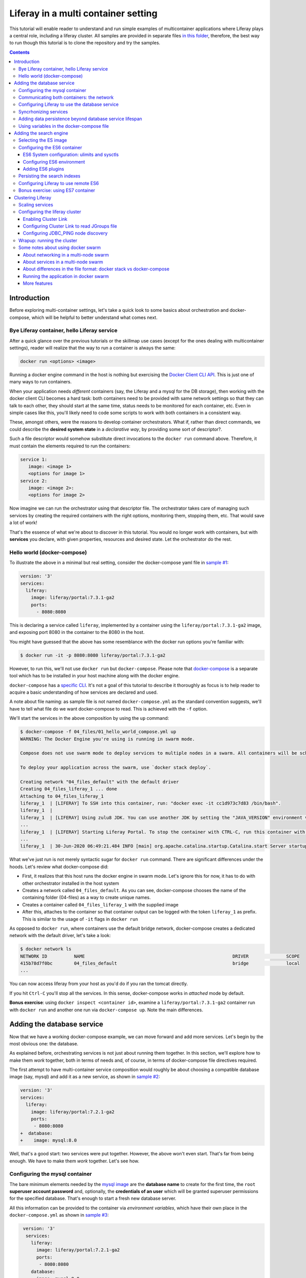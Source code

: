 Liferay in a multi container setting
************************************

This tutorial will enable reader to understand and run simple examples of multicontainer applications where Liferay plays a central role, including a liferay cluster. All samples are provided in separate files `in this folder <04_files/>`_, therefore, the best way to run though this tutorial is to clone the repository and try the samples.

.. contents::

Introduction
============
Before exploring multi-container settings, let's take a quick look to some basics about orchestration and docker-compose, which will be helpful to better understand what comes next.

Bye Liferay container, hello Liferay service
--------------------------------------------
After a quick glance over the previous tutorials or the skillmap use cases (except for the ones dealing with multicontainer settings), reader will realize that the way to run a container is always the same:

.. code-block:: bash

 docker run <options> <image>

Running a docker engine command in the host is nothing but exercising the `Docker Client CLI API <https://docs.docker.com/engine/reference/commandline/cli/>`_. This is just one of many ways to run containers.

When your application needs *different* containers (say, the Liferay and a mysql for the DB storage), then working with the docker client CLI becomes a hard task: both containers need to be provided with same network settings so that they can talk to each other, they should start at the same time, status needs to be monitored for each container, etc. Even in simple cases like this, you'll likely need to code some scripts to work with both containers in a consistent way.

These, amongst others, were the reasons to develop container orchestrators. What if, rather than direct commands, we could describe the **desired system state** in a *declarative way*, by providing some sort of descriptor?.

Such a file descriptor would somehow substitute direct invocations to the ``docker run`` command above. Therefore, it must contain the elements required to run the containers:

.. code-block:: bash

 service 1:
    image: <image 1>
    <options for image 1>
 service 2:
    image: <image 2>:
    <options for image 2>

Now imagine we can run the orchestrator using that descriptor file. The orchestrator takes care of managing such services by creating the required containers with the right options, monitoring them, stopping them, etc. That would save a lot of work!

That's the essence of what we're about to discover in this tutorial. You would no longer work with containers, but with **services** you declare, with given properties, resources and desired state. Let the orchestrator do the rest.

Hello world (docker-compose)
----------------------------
To illustrate the above in a minimal but real setting, consider the docker-compose yaml file in `sample #1 <./04_files/01_hello_world_compose.yml>`_:

.. code-block:: yaml

 version: '3'
 services:
   liferay:
     image: liferay/portal:7.3.1-ga2
     ports:
       - 8080:8080

This is declaring a service called ``liferay``, implemented by a container using the ``liferay/portal:7.3.1-ga2`` image, and exposing port 8080 in the container to the 8080 in the host.

You might have guessed that the above has some resemblance with the docker run options you're familiar with:

.. code-block:: bash

 $ docker run -it -p 8080:8080 liferay/portal:7.3.1-ga2

However, to run this, we'll not use ``docker run`` but ``docker-compose``. Please note that `docker-compose <https://docs.docker.com/compose/>`_ is a separate tool which has to be installed in your host machine along with the docker engine.

``docker-compose`` has a `specific CLI <https://docs.docker.com/compose/reference/overview/>`_. It's not a goal of this tutorial to describe it thoroughly as focus is to help reader to acquire a basic understanding of how services are declared and used.

A note about file naming: as sample file is not named ``docker-compose.yml`` as the standard convention suggests, we'll have to tell what file do we want docker-compose to read. This is achieved with the ``-f`` option.

We'll start the services in the above composition by using the ``up`` command:

.. code-block:: bash

 $ docker-compose -f 04_files/01_hello_world_compose.yml up
 WARNING: The Docker Engine you're using is running in swarm mode.

 Compose does not use swarm mode to deploy services to multiple nodes in a swarm. All containers will be scheduled on the current node.

 To deploy your application across the swarm, use `docker stack deploy`.

 Creating network "04_files_default" with the default driver
 Creating 04_files_liferay_1 ... done
 Attaching to 04_files_liferay_1
 liferay_1  | [LIFERAY] To SSH into this container, run: "docker exec -it cc1d973c7d83 /bin/bash".
 liferay_1  |
 liferay_1  | [LIFERAY] Using zulu8 JDK. You can use another JDK by setting the "JAVA_VERSION" environment varible.
 ...
 liferay_1  | [LIFERAY] Starting Liferay Portal. To stop the container with CTRL-C, run this container with the option "-it".
 ...
 liferay_1  | 30-Jun-2020 06:49:21.484 INFO [main] org.apache.catalina.startup.Catalina.start Server startup in [56,371] milliseconds

What we've just run is not merely syntactic sugar for ``docker run`` command. There are significant differences under the hoods. Let's review what docker-compose did:

* First, it realizes that this host runs the docker engine in swarm mode. Let's ignore this for now, it has to do with other orchestrator installed in the host system
* Creates a network called ``04_files_default``. As you can see, docker-compose chooses the name of the containing folder (04-files) as a way to create unique names.
* Creates a container called ``04_files_liferay_1`` with the supplied image
* After this, attaches to the container so that container output can be logged with the token ``liferay_1`` as prefix. This is similar to the usage of ``-it`` flags in ``docker run``

As opposed to ``docker run``, where containers use the default bridge network, docker-compose creates a dedicated network with the default driver, let's take a look:

.. code-block:: bash

 $ docker network ls
 NETWORK ID          NAME                                                       DRIVER              SCOPE
 415b78d7f0bc        04_files_default                                           bridge              local
 ...

You can now access liferay from your host as you'd do if you ran the tomcat directly.

If you hit ``Ctrl-C`` you'll stop all the services. In this sense, docker-compose works in *attached* mode by default.

**Bonus exercise**: using ``docker inspect <container id>``, examine a ``liferay/portal:7.3.1-ga2`` container run with ``docker run`` and another one run via ``docker-compose up``. Note the main differences.

Adding the database service
===========================
Now that we have a working docker-compose example, we can move forward and add more services. Let's begin by the most obvious one: the database.

As explained before, orchestrating services is not just about running them together. In this section, we'll explore how to make them *work* together, both in terms of needs and, of course, in terms of docker-compose file directives required.

The first attempt to have multi-container service composition would roughly be about choosing a compatible database image (say, mysql) and add it as a new service, as shown in `sample #2 <./04_files/02_liferay_mysql_bare.yml>`_:

.. code-block:: diff

 version: '3'
 services:
   liferay:
     image: liferay/portal:7.2.1-ga2
     ports:
      - 8080:8080
 +  database:
 +    image: mysql:8.0

Well, that's a good start: two services were put together. However, the above won't even start. That's far from being enough. We have to make them *work* together. Let's see how.

Configuring the mysql container
-------------------------------
The bare minimum elements needed by the `mysql image <https://hub.docker.com/_/mysql>`_ are the **database name** to create for the first time, the ``root`` **superuser account password** and, optionally, the **credentials of an user** which will be granted superuser permissions for the specified database. That's enough to start a fresh new database server.

All this information can be provided to the container via *environment variables*, which have their own place in the ``docker-compose.yml`` as shown in `sample #3 <04_files/03_liferay_mysql_configured_DB.yml>`_:

.. code-block:: diff

  version: '3'
   services:
     liferay:
       image: liferay/portal:7.2.1-ga2
       ports:
        - 8080:8080
     database:
       image: mysql:8.0
 +     environment:
 +       MYSQL_ROOT_PASSWORD: testroot
 +       MYSQL_DATABASE: lportal
 +       MYSQL_USER: mysqluser
 +       MYSQL_PASSWORD: test

With this, mysql container will be able to start, and an empty database called ``lportal`` will be created. In addition, ``mysqluser`` user can operate as a superuser on that database.

Looks better, but we must ensure that liferay can talk to the database if we want something useful...

Communicating both containers: the network
------------------------------------------
By default, docker-compose creates a dedicated `bridge <https://docs.docker.com/network/bridge/>`_ network and makes it available to all containers, meaning that containers **in the same host** can see each other and access to the services in them without the need of exposing ports. That's the reason why mysql port (3306) is not exposed in the container, as it's not required to access mysql from outside the composition.

We are going to create a new network for our composition to showcase the syntax. One can create several networks in a given composition, and make them available to the containers at discretion. This will affect the number of network interfaces and routing rules configured for each container.

Network driver will use the **bridge** driver as all the examples are meant to run in a **single** docker host. This tutorial is not covering the cases where **many** docker hosts run a composed application, in which case, the *overlay* driver should be used.

To create a network, add its name into the ``networks`` section. Optionally, set the ``driver`` to use. Then, reference it from the containers which should use that network. That's an excellent chance to give a host name to the container *in that network* via the ``aliases`` directive. The result would look like `sample #4 <04_files/04_liferay_mysql_networking.yml>`_:

.. code-block:: diff

  version: '3'
  services
    liferay:
      image: liferay/portal:7.2.1-ga2
      ports:
        - 8080:8080
 +    networks:
 +      - liferay-net
    database:
      image: mysql:8.0
      environment:
        MYSQL_ROOT_PASSWORD: testroot
        MYSQL_DATABASE: lportal
        MYSQL_USER: mysqluser
        MYSQL_PASSWORD: test
 +    networks:
 +      liferay-net:
 +        aliases:
 +          - database
 +networks:
 +  liferay-net:
 +    driver: bridge

First, we've told docker-compose to add a new network called ``liferay-net`` using the ``bridge`` network driver. We used a new top-level ``networks`` directive. Then, we made the two services to join that network, using a service-level ``networks`` directive. In the database container, we set an alias ``database`` in that network.

As a result, services can "see" each other by specifying either the IP address or the aliases they have in the network. This last option is really handy as it allows to **provide a container alias in other container's configuration**.

Configuring Liferay to use the database service
-----------------------------------------------

Now that containers *are* in a network, and have known host names in it, it's time to configure liferay to use the database service. Note that this is not a **service-level** configuration (such as the name of the available networks, the ports, the alias, or the service name), but an **application-level** configuration, which is specific to the apps shipped with the container.

In the case of Liferay, this configuration is traditionally provided via ``portal-ext.properties`` file. That's a perfectly valid solution, however, it forces us to add an extra file to the container via bind mount, and ensure those properties get updated if the docker-compose file changes. Fortunately, Liferay also provides a mechanism based on *environment variables* with specific names, which overrides portal properties.

This is very suitable for container settings, because it allows to pass portal properties from the docker host environment, as illustrated in `sample #5 <04_files/05_liferay_mysql_connected.yml>`_:

.. code-block:: diff

  version: '3'
  services:
    liferay:
      image: liferay/portal:7.2.1-ga2
 +    environment:
 +      LIFERAY_JDBC_PERIOD_DEFAULT_PERIOD_DRIVER_UPPERCASEC_LASS_UPPERCASEN_AME: com.mysql.cj.jdbc.Driver
 +      LIFERAY_JDBC_PERIOD_DEFAULT_PERIOD_URL: jdbc:mysql://database:3306/lportal?useUnicode=true&characterEncoding=UTF-8&useFastDateParsing=false
 +      LIFERAY_JDBC_PERIOD_DEFAULT_PERIOD_USERNAME: mysqluser
 +      LIFERAY_JDBC_PERIOD_DEFAULT_PERIOD_PASSWORD: test
      ports:
        - 8080:8080
      networks:
        - liferay-net
    database:
      image: mysql:8.0
      environment:
        MYSQL_ROOT_PASSWORD: testroot
        MYSQL_DATABASE: lportal
        MYSQL_USER: mysqluser
        MYSQL_PASSWORD: test
      networks:
        liferay-net:
          aliases:
            - database
  networks:
    liferay-net:
      driver: bridge

This is the first composition that *connects* both services so that liferay service will persist its data via the database service. We're getting closer. However, that's not enough. Let's run this to discover why.

Before running this composition, please make sure that any older container you may have created in this tutorial from previous snippets is deleted:

.. code-block:: bash

 $ docker container rm 04_files_database_1
 04_files_database_1
 $ docker container rm 04_files_liferay_1
 04_files_liferay_1

This will force docker-compose to create new containers, and not reusing the previous ones (if already created). This way we can see what happens if you try to run this composition from scratch:

.. code-block:: bash

 $ docker-compose -f 04_files/05_liferay_mysql_connected.yml up
 ...
 Creating 04_files_database_1 ... done
 Creating 04_files_liferay_1  ... done
 Attaching to 04_files_liferay_1, 04_files_database_1
 ...
 database_1  | 2020-07-02 14:28:23+00:00 [Note] [Entrypoint]: Entrypoint script for MySQL Server 8.0.19-1debian9 started.
 liferay_1   | [LIFERAY] To SSH into this container, run: "docker exec -it 94c0961bd735 /bin/bash".
 ... <more logs from the initialization of both containers>
 database_1  | 2020-07-02 14:28:23+00:00 [Note] [Entrypoint]: Initializing database files
 ...
 database_1  | 2020-07-02 14:28:27+00:00 [Note] [Entrypoint]: Database files initialized
 ...
 database_1  | 2020-07-02 14:28:27+00:00 [Note] [Entrypoint]: Temporary server started.
 ...
 liferay_1   | 2020-07-02 14:28:29.683 ERROR [main][HikariPool:541] HikariPool-1 - Exception during pool initialization.
 liferay_1   | com.mysql.cj.jdbc.exceptions.CommunicationsException: Communications link failure__The last packet sent successfully to the server was 0 milliseconds ago. The driver has not received any packets from the server. [Sanitized]
 liferay_1   | 	at com.mysql.cj.jdbc.exceptions.SQLError.createCommunicationsException(SQLError.java:174)
 ...
 liferay_1   | Caused by: com.mysql.cj.exceptions.CJCommunicationsException: Communications link failure__The last packet sent successfully to the server was 0 milliseconds ago. The driver has not received any packets from the server. [Sanitized]
 ...
 liferay_1   | Caused by: java.net.ConnectException: Connection refused (Connection refused)
 ...
 database_1  | 2020-07-02 14:28:29+00:00 [Note] [Entrypoint]: Creating database lportal
 database_1  | 2020-07-02 14:28:29+00:00 [Note] [Entrypoint]: Creating user mysqluser
 database_1  | 2020-07-02 14:28:29+00:00 [Note] [Entrypoint]: Giving user mysqluser access to schema lportal
 database_1  |
 database_1  | 2020-07-02 14:28:29+00:00 [Note] [Entrypoint]: Stopping temporary server
 ...
 liferay_1   | Caused by: java.net.ConnectException: Connection refused (Connection refused)
 ...
 liferay_1   |  java.lang.RuntimeException: org.springframework.beans.factory.BeanCreationException: Error creating bean with name 'com.liferay.portal.kernel.util.InfrastructureUtil#0' defined in class path resource [META-INF/infrastructure-spring.xml]: Cannot resolve reference to bean 'liferayTransactionManager' while setting bean property 'transactionManager'; nested exception is org.springframework.beans.factory.BeanCreationException: Error creating bean with name 'liferayTransactionManager' defined in class path resource [META-INF/hibernate-spring.xml]: Cannot resolve reference to bean 'liferayHibernateSessionFactory' while setting constructor argument; nested exception is org.springframework.beans.factory.BeanCreationException: Error creating bean with name 'liferayHibernateSessionFactory' defined in class path resource [META-INF/hibernate-spring.xml]: Invocation of init method failed; nested exception is com.mysql.cj.jdbc.exceptions.CommunicationsException: Communications link failure
 ...
 liferay_1   | 02-Jul-2020 14:28:31.011 INFO [main] org.apache.catalina.startup.Catalina.start Server startup in [7,991] milliseconds
 database_1  | 2020-07-02T14:28:31.378568Z 0 [System] [MY-010910] [Server] /usr/sbin/mysqld: Shutdown complete (mysqld 8.0.19)  MySQL Community Server - GPL.
 ...
 database_1  | 2020-07-02 14:28:31+00:00 [Note] [Entrypoint]: MySQL init process done. Ready for start up.
 ...
 database_1  | 2020-07-02T14:28:32.182502Z 0 [System] [MY-010116] [Server] /usr/sbin/mysqld (mysqld 8.0.19) starting as process 1
 database_1  | 2020-07-02T14:28:32.750098Z 0 [Warning] [MY-010068] [Server] CA certificate ca.pem is self signed.
 database_1  | 2020-07-02T14:28:32.753948Z 0 [Warning] [MY-011810] [Server] Insecure configuration for --pid-file: Location '/var/run/mysqld' in the path is accessible to all OS users. Consider choosing a different directory.
 database_1  | 2020-07-02T14:28:32.775889Z 0 [System] [MY-010931] [Server] /usr/sbin/mysqld: ready for connections. Version: '8.0.19'  socket: '/var/run/mysqld/mysqld.sock'  port: 3306  MySQL Community Server - GPL.
 database_1  | 2020-07-02T14:28:32.859155Z 0 [System] [MY-011323] [Server] X Plugin ready for connections. Socket: '/var/run/mysqld/mysqlx.sock' bind-address: '::' port: 33060

 ^CGracefully stopping... (press Ctrl+C again to force)
 Stopping 04_files_liferay_1  ... done
 Stopping 04_files_database_1 ... done

As you can see, the mysql container needs some time to create the configured database. During that time, liferay container attempts to connect to such database and generates errors as it's not ready yet.

This is not acceptable solution. Even if both containers could start ok, and in subsequent startups the database is already created, the point is that there's no guarantee that the service is ready before being used. Both services need to be syncrhonized.

Syncrhonizing services
----------------------
docker-compose allows to start services in a `predefined order <https://docs.docker.com/compose/startup-order/>`_. However, starting a container does not mean that container is **ready** to work. For instance, liferay containers take less than a minute to serve the first page. A similar thing happens for mysql when the DB is created for the first time.

The problem we want to solve is: how can liferay service start *after* mysql service is able to accept database connections?

Solution comes via scripting. Containerized applications must run some piece of code which prevents the app to be launched if the dependent services are not ready. This piece of logic, and the general problem it addresses, is out of the scope of docker itself as docker just deals with container management. In other words, this falls into application's responsibility.

So, we must make liferay startup wait till the database service is ready to accept connections. Fortunately, there are 2 elements that makes this requirement easy to achieve:

#. The liferay container allows to hook up scripts to specific `lifecycle phases <https://grow.liferay.com/people/Advanced+Liferay+operation+use+cases#run-my-own-scripts-in-the-container-before-liferay-starts>`_.
#. There's a generic script called `wait-for-it.sh <https://github.com/vishnubob/wait-for-it>`_ which can be used to check the availability of connections to a host:port

Being it easy to achieve, solution requires to provide extra code to the liferay container, therefore, each application will have different, specific wait requirements.

Implementing this requires the wait-for-it.sh script to be provided to the container, then invoked in an app-specific way from another script, which will be hooked into the configuration phase. The former can be added to the container at ``$liferay_home``, and the latter has to be copied into the ``/mnt/liferay/scripts`` for the container to detect and execute it. This yields to the following file structure to be bind-mounted into the container:

.. code-block:: bash

 liferay/
 ├── files
 │   └── wait-for-it.sh
 └── scripts
     └── wait-for-mysql.sh

The logic for wait-for-mysql.sh is as follows:

.. code-block:: bash

 #!/usr/bin/env bash
 chmod a+x /opt/liferay/wait-for-it.sh
 bash /opt/liferay/wait-for-it.sh -s -t 60 database:3306

Few things to note:

* ``wait-for-it.sh`` is *guaranteed* to be copied into ``$liferay_home`` (/opt/liferay) before ``wait-for-mysql.sh`` is run
* ``wait-for-mysql.sh`` can use the database service hostname as it's available in the container and resolved to the database container's IP address. If service changes its alias in the network, script must reflect that.
* Database *port* (3306) is *reachable* from the liferay container even if it's not exposed by the mysql container, because both containers are in the same network.

The last element we need is to configure the bind-mount into the liferay container. Time use the ``volumes`` directive to bind-mount our file structure onto the liferay container, as shown in `sample #6 <04_files/06_liferay_mysql_synchronized.yml>`_:

.. code-block:: diff

  version: '3'
  services:
    liferay:
      image: liferay/portal:7.2.1-ga2
      environment:
        LIFERAY_JDBC_PERIOD_DEFAULT_PERIOD_DRIVER_UPPERCASEC_LASS_UPPERCASEN_AME: com.mysql.cj.jdbc.Driver
        LIFERAY_JDBC_PERIOD_DEFAULT_PERIOD_URL: jdbc:mysql://database:3306/lportal?useUnicode=true&characterEncoding=UTF-8&useFastDateParsing=false
        LIFERAY_JDBC_PERIOD_DEFAULT_PERIOD_USERNAME: mysqluser
        LIFERAY_JDBC_PERIOD_DEFAULT_PERIOD_PASSWORD: test
      ports:
        - 8080:8080
      networks:
        - liferay-net
 +    volumes:
 +      - ./06_liferay:/mnt/liferay
    database:
      image: mysql:8.0
      environment:
        MYSQL_ROOT_PASSWORD: testroot
        MYSQL_DATABASE: lportal
        MYSQL_USER: mysqluser
        MYSQL_PASSWORD: test
      networks:
        liferay-net:
          aliases:
            - database
  networks:
    liferay-net:
      driver: bridge

The above will make the contents of `./06_liferay/ <./04_files/06_liferay>`_ available in ``/mnt/liferay/`` folder in the container. Please note that this location is relative to the directory where the docker-compose.yml file lives, and not where docker-compose command is run.

As a result, the liferay container entry point will do the following *before* running tomcat:

#. Copy whatever it finds in ``/mnt/liferay/files`` to ``$liferay_home``. That will make the ``$liferay_home/wait-for-it.sh`` available for running
#. Run whatever it finds in ``/mnt/liferay/scripts``

This is the result:

.. code-block:: bash

 $ docker-compose -f 04_files/06_liferay_mysql_synchronized.yml up
 ...
 Creating 04_files_liferay_1  ... done
 Creating 04_files_database_1 ... done
 Attaching to 04_files_database_1, 04_files_liferay_1
 database_1  | 2020-07-03 10:23:44+00:00 [Note] [Entrypoint]: Entrypoint script for MySQL Server 8.0.19-1debian9 started.
 ...
 database_1  | 2020-07-03 10:23:44+00:00 [Note] [Entrypoint]: Initializing database files
 ...
 database_1  | 2020-07-03T10:23:44.851891Z 0 [System] [MY-013169] [Server] /usr/sbin/mysqld (mysqld 8.0.19) initializing of server in progress as process 46
 liferay_1   | [LIFERAY] To SSH into this container, run: "docker exec -it 1a95f6c71c90 /bin/bash".
 liferay_1   |
 liferay_1   | [LIFERAY] Copying files from /mnt/liferay/files:
 liferay_1   |
 liferay_1   | /mnt/liferay/files
 liferay_1   | └── wait-for-it.sh
 liferay_1   |
 liferay_1   | [LIFERAY] ... into /opt/liferay.
 liferay_1   |
 liferay_1   | [LIFERAY] Executing scripts in /mnt/liferay/scripts:
 liferay_1   |
 liferay_1   | [LIFERAY] Executing wait-for-mysql.sh.
 liferay_1   | wait-for-it.sh: waiting 60 seconds for database:3306
 ...
 database_1  | 2020-07-03 10:23:48+00:00 [Note] [Entrypoint]: Database files initialized
 database_1  | 2020-07-03 10:23:48+00:00 [Note] [Entrypoint]: Starting temporary server
 ...
 database_1  | 2020-07-03 10:23:51+00:00 [Note] [Entrypoint]: Creating database lportal
 database_1  | 2020-07-03 10:23:51+00:00 [Note] [Entrypoint]: Creating user mysqluser
 database_1  | 2020-07-03 10:23:51+00:00 [Note] [Entrypoint]: Giving user mysqluser access to schema lportal
 database_1  |
 database_1  | 2020-07-03 10:23:51+00:00 [Note] [Entrypoint]: Stopping temporary server
 ...
 database_1  | 2020-07-03 10:23:53+00:00 [Note] [Entrypoint]: Temporary server stopped
 database_1  |
 database_1  | 2020-07-03 10:23:53+00:00 [Note] [Entrypoint]: MySQL init process done. Ready for start up.
 database_1  |
 ...
 database_1  | 2020-07-03T10:23:54.199832Z 0 [System] [MY-011323] [Server] X Plugin ready for connections. Socket: '/var/run/mysqld/mysqlx.sock' bind-address: '::' port: 33060
 liferay_1   | wait-for-it.sh: database:3306 is available after 9 seconds
 ...
 liferay_1   | 03-Jul-2020 10:23:55.458 INFO [main] org.apache.catalina.startup.Catalina.load Server initialization in [492] milliseconds
 ...
 liferay_1   | 2020-07-03 10:24:29.240 WARN  [main][ReleaseLocalServiceImpl:238] Table 'lportal.Release_' doesn't exist
 liferay_1   | 2020-07-03 10:24:29.243 INFO  [main][ReleaseLocalServiceImpl:129] Create tables and populate with default data
 ...
 liferay_1   | 03-Jul-2020 10:25:17.168 INFO [main] org.apache.catalina.startup.Catalina.start Server startup in [81,708] milliseconds

We can see how liferay waits 9 seconds till mysql is ready to accept connections. This allows a normal portal startup which includes database tables creation.

Adding data persistence beyond database service lifespan
--------------------------------------------------------

Subsequent runs of the above composition will be faster because ``docker-compose`` tries to reuse the containers if the configuration does not change. This means that they will be *started* rather than new ones being created. docker-compose informs about which specific operation is applying to the containers:

* **Creating** means that the container did not exist in the docker host previously, so it will be created and run for the first time.
* **Recreating** means that container already exists in the docker host and it's stopped. Its configuration in the docker-compose.yml has changed so the container can not be started again. Therefore, it is removed, then re-created with the same name and new options.
* **Starting** means that the container already exists in the docker host, it's stopped, and its configuration did not change from the previous run, so it can be started with the same options. In this case, writeable layer is kept.

By default, database container will store database files on the container writeable layer. This is not particular for the database service. Any container which modifies files originally present in the image will create a copy of them in the writeable layer. This has 2 implications:

* **Performance**: container filesystems are *layered* meaning that they store the files in separate areas (layers) and use a `Copy On Write <https://docs.docker.com/storage/storagedriver/#the-copy-on-write-cow-strategy>`_ strategy, good to save space, not as performant as the native filesystem.
* **Lifetime**: writeable layer is disposed when container is removed. Although it's kept when container is stopped (allowing restarting it), container management tools may delete containers along with their data.

As you may have guessed from the above statements, relying on the writable layer of the container to store the database tables seems not the best idea: database files shall be stored outside of the container filesystem for optimum performance and to enable container disposability. This can be done by delegating the storage of a specific directory in the container to an external storage device (see `Providing files to the container <https://grow.liferay.com/people/The+Liferay+Container+Lifecycle#providing-files-to-the-container>`_ for details).

We'll leverage docker-compose to create and manage a **volume**, which will be mounted on the ``/var/lib/mysql`` directory in the container. That directory is the place where mysql stores all database files. Same considerations apply for the documents & media storage in liferay ``service``. We'll not use a bind mount but a real volume, which requires some extra directives as shown in `sample #7 <04_files/07_liferay_mysql_permanent_storage.yml>`_:

.. code-block:: diff

  version: '3'
  services:
    liferay:
      image: liferay/portal:7.2.1-ga2
      environment:
        LIFERAY_JDBC_PERIOD_DEFAULT_PERIOD_DRIVER_UPPERCASEC_LASS_UPPERCASEN_AME: com.mysql.cj.jdbc.Driver
        LIFERAY_JDBC_PERIOD_DEFAULT_PERIOD_URL: jdbc:mysql://database:3306/lportal?useUnicode=true&characterEncoding=UTF-8&useFastDateParsing=false
        LIFERAY_JDBC_PERIOD_DEFAULT_PERIOD_USERNAME: mysqluser
        LIFERAY_JDBC_PERIOD_DEFAULT_PERIOD_PASSWORD: test
      ports:
        - 8080:8080
      networks:
        - liferay-net
      volumes:
        - ./06_liferay:/mnt/liferay
 +      - volume-doclib:/opt/liferay/data/document_library
    database:
      image: mysql:8.0
      environment:
        MYSQL_ROOT_PASSWORD: testroot
        MYSQL_DATABASE: lportal
        MYSQL_USER: mysqluser
        MYSQL_PASSWORD: test
      networks:
        liferay-net:
          aliases:
            - database
 +    volumes:
 +      - volume-mysql:/var/lib/mysql
  networks:
    liferay-net:
      driver: bridge
 +volumes:
 +  volume-mysql:
 +  volume-doclib:

The **top-level** ``volumes`` directive instructs docker-compose to create two volumes called ``volume-mysql`` and ``volume-doclib``, using the default volume driver, which is the ``local`` driver, meaning that the volume is stored in the host machine and made available to the containers managed by the local docker engine.

In addition, the **service-level** ``volumes`` directive associates the ``mysql-volume`` volume with the ``database`` service, indicating a mount point in the container (``/var/lib/mysql``). This allows mysql tables to be stored in the volume rather than in the container writeable layer. Similarly, the ``volume-doclib`` is associated to the ``liferay`` service, mounted in the directiry where Liferay expects the document library files to exist.

Using variables in the docker-compose file
------------------------------------------
The last step in this section addresses the problem of ensuring consistency across the docker-compose file via variables. Some of the named elements we've used across the previous sections can be specified using variables. More specifically, the values we give to the yaml keys, as illustrated by `sample #8 <04_files/08_liferay_mysql_with_variables.yml>`_:.

.. code-block:: diff

  version: '3'
  services:
    liferay:
      image: liferay/portal:7.2.1-ga2
      environment:
        LIFERAY_JDBC_PERIOD_DEFAULT_PERIOD_DRIVER_UPPERCASEC_LASS_UPPERCASEN_AME: com.mysql.cj.jdbc.Driver
 -      LIFERAY_JDBC_PERIOD_DEFAULT_PERIOD_URL: jdbc:mysql://database:3306/lportal?useUnicode=true&characterEncoding=UTF-8&useFastDateParsing=false
 +      LIFERAY_JDBC_PERIOD_DEFAULT_PERIOD_URL: jdbc:mysql://database:3306/${mysql_database_name}?useUnicode=true&characterEncoding=UTF-8&useFastDateParsing=false
 -      LIFERAY_JDBC_PERIOD_DEFAULT_PERIOD_USERNAME: mysqluser
 +      LIFERAY_JDBC_PERIOD_DEFAULT_PERIOD_USERNAME: ${mysql_user_name}
 -      LIFERAY_JDBC_PERIOD_DEFAULT_PERIOD_PASSWORD: test
 +      LIFERAY_JDBC_PERIOD_DEFAULT_PERIOD_PASSWORD: ${mysql_user_password}
      ports:
        - 8080:8080
      ...
    database:
      image: mysql:8.0
      environment:
        MYSQL_ROOT_PASSWORD: testroot
 -      MYSQL_DATABASE: lportal
 +      MYSQL_DATABASE: ${mysql_database_name}
 -      MYSQL_USER: mysqluser
 +      MYSQL_USER: ${mysql_user_name}
 -      MYSQL_PASSWORD: test
 +      MYSQL_PASSWORD: ${mysql_user_password}
      networks:
        liferay-net:
          aliases:
            - database
      volumes:
        - volume-mysql:/var/lib/mysql

Besides consistency, using variables avoids hardcoding values which may not need to be preset or even made public (like passwords). Please note that there are more advanced ways to `share secrets <https://docs.docker.com/compose/compose-file/#secrets>`_ between containers, but these lie out of the scope of this tutorial.

So, where are those variables taken from? ``docker-compose`` reads a `.env <./04_files/.env>`_ file which must be in the same folder where docker-compose is run. This mechanism is called `default environment variable declaration <https://docs.docker.com/compose/env-file/>`_ and is based on `variable substitution <https://docs.docker.com/compose/compose-file/#variable-substitution>`_ at the ``docker-compose`` file level. In other words, these variables are not passed to the services as part of the container environment. Please note this is a docker-compose unique feature.

So, in this case, the .env file would look like this:

.. code-block:: bash

 mysql_user_name=mysqluser
 mysql_user_password=test
 mysql_database_name=lportal

Finally, please remember to run this from the place where the .env file is, otherwise, docker-compose won't find it:

.. code-block:: bash

 /04_files [master]$ docker-compose -f 08_liferay_mysql_with_variables.yml up

Adding the search engine
========================
We have a running example of a multi-container application which combines the liferay and the database services. Next one is **search**. In the samples shown so far, liferay used the *embedded* elasticsearch. In this section, we'll configure our Liferay application to use ES in remote mode.

Selecting the ES image
----------------------
The search service must be based on some `elasicsearch image <https://hub.docker.com/_/elasticsearch>`_. Liferay 7.2 can work with ES6 and ES7.

A requirement in 7.2 is that JDK distribution and version used to run tomcat must be exactly `the same <https://help.liferay.com/hc/es/articles/360028711132-Installing-Elasticsearch>`_ as the one running the ES server. This requirement is due to the communication protocol between Liferay and ES.

When using containers, image owners make the decision of what to ship in the image. Liferay 7.2 containers use jdk 8, more specifically:

.. code-block:: bash

 $ docker exec  93d9970b8d07 /usr/lib/jvm/zulu-8/bin/java -version
 openjdk version "1.8.0_212"
 OpenJDK Runtime Environment (Zulu 8.38.0.13-CA-linux-musl-x64) (build 1.8.0_212-b04)
 OpenJDK 64-Bit Server VM (Zulu 8.38.0.13-CA-linux-musl-x64) (build 25.212-b04, mixed mode)

Looking at ES6 available tags, we find that

* ES `6.8.0 <https://hub.docker.com/layers/elasticsearch/library/elasticsearch/6.8.0/images/sha256-d0b291d7093b89017e2578932329eebe6f973a382231ff3bed716ea0951d8e9b?context=explore>`_ starts shipping jdk 12.0.1 and increases its version till jdk 14 (in ES `6.8.10 <https://hub.docker.com/layers/elasticsearch/library/elasticsearch/6.8.10/images/sha256-6c36fa585104d28d3a9e53c799a4e20058445476cadb3b3d3e789d3793eed10a?context=explore>`_
* ES `6.7.x <https://hub.docker.com/_/elasticsearch?tab=tags&page=1&name=6.7.>`_ uses jdk 12
* ES `6.6.x <https://hub.docker.com/_/elasticsearch?tab=tags&page=1&name=6.6.>`_ and `6.5.x <https://hub.docker.com/_/elasticsearch?tab=tags&page=1&name=6.5.>`_ use jdk 11
* ES `6.4.x <https://hub.docker.com/_/elasticsearch?tab=tags&page=1&name=6.4.>`_ uses jdk 10
* There are no older images in the ES 6 series

As a result, there is no way to match jdk versions between containers, not to mention the distribution. Although explicitly noting this fact, in this tutorial, no attempt to harmonize versions will be made. The chosen ES6 image is the `latest 6.5 series <https://hub.docker.com/layers/elasticsearch/library/elasticsearch/6.5.4/images/sha256-93109ce1d590482a06ba085943082b314ac188fcfdbffb68aebb00795c72bc8a?context=explore>`_ as it uses jdk 11 (LTS) but others could have been chosen too.

Configuring the ES6 container requires some extra tweaking which will allow to illustrate other directives in the docker-compose. This tutorial will show some of the practises described in the `Install ES with Docker <https://www.elastic.co/guide/en/elasticsearch/reference/6.5/docker.html>`_, the `Important System Configuration <https://www.elastic.co/guide/en/elasticsearch/reference/6.5/system-config.html>`_ and `Important Elastic Search Configuration <https://www.elastic.co/guide/en/elasticsearch/reference/6.5/important-settings.html>`_.

Configuring the ES6 container
------------------------------

Our first attempt to add a search service would look like `sample #9 <04_files/09_liferay_mysql_es6_bare.yml>`_:

.. code-block:: diff

  version: '3'
  services:
    liferay:
      ...
    database:
      ...
 +  search:
 +    image: elasticsearch:6.5.4
 +    networks:
 +      liferay-net:
 +        aliases:
 +          - elasticsearch
  networks:
  ...

One could expect this to at least start the ES container, even if it just launched an isolated container. However, we get some errors even before search container can finish its own startup:

.. code-block:: bash

 $ docker-compose -f 09_liferay_mysql_es_bare.yml up
 ...
 Starting 04_files_database_1 ... done
 Starting 04_files_liferay_1  ... done
 Creating 04_files_search_1   ... done
 ...
 search_1    | [2020-07-07T14:03:36,275][INFO ][o.e.b.BootstrapChecks    ] [nkjR7YC] bound or publishing to a non-loopback address, enforcing bootstrap checks
 search_1    | ERROR: [1] bootstrap checks failed
 search_1    | [1]: max virtual memory areas vm.max_map_count [65530] is too low, increase to at least [262144]
 search_1    | [2020-07-07T14:03:36,346][INFO ][o.e.n.Node               ] [nkjR7YC] stopping ...
 search_1    | [2020-07-07T14:03:36,447][INFO ][o.e.n.Node               ] [nkjR7YC] stopped
 search_1    | [2020-07-07T14:03:36,447][INFO ][o.e.n.Node               ] [nkjR7YC] closing ...
 search_1    | [2020-07-07T14:03:36,477][INFO ][o.e.n.Node               ] [nkjR7YC] closed
 search_1    | [2020-07-07T14:03:36,479][INFO ][o.e.x.m.j.p.NativeController] [nkjR7YC] Native controller process has stopped - no new native processes can be started
 04_files_search_1 exited with code 78
 ...

ES6 requires some system-level changes to function properly. This tutorial reviews some of them to better understand the decisions made to run the container.

ES6 System configuration: ulimits and sysctls
^^^^^^^^^^^^^^^^^^^^^^^^^^^^^^^^^^^^^^^^^^^^^
There are `4 things <https://www.elastic.co/guide/en/elasticsearch/reference/6.5/system-config.html>`_ to consider here:

* `Disable swapping <https://www.elastic.co/guide/en/elasticsearch/reference/6.5/setup-configuration-memory.html>`_
* `File descriptors <https://www.elastic.co/guide/en/elasticsearch/reference/6.5/file-descriptors.html>`_
* `Number of threads <https://www.elastic.co/guide/en/elasticsearch/reference/6.5/max-number-of-threads.html>`_
* `Virtual memory <https://www.elastic.co/guide/en/elasticsearch/reference/6.5/vm-max-map-count.html>`_

Reason to consider these is that ES switches to *production mode* once a network setting is configured. ES containers try to bind to the container's IP address, so by default, they come in production mode. As aresult, a series of configuration checks are run. Failing those checks prodice ES server (and thus its container) to stop. That's why we got the previous errors.

Regarding **virtual memory**, as indicated `here <https://www.elastic.co/guide/en/elasticsearch/reference/6.5/vm-max-map-count.html>`_, ES utilizes ``mmapfs`` (memory-mapped filesystem) to store the indices. This feature requires the ``vm.max_map_count`` kernel parameter setting to be raised above the default limit.

Docker allows to set both container **kernel parameters** (*sysctls*) as well as **resource limits for processes** (*ulimits*). However, whereas the latter applies to processes, and thus can be set for the entry-point process and its descendants by docker, the former is a system-wide value. This means that not all sysctls can be set *only for a container* without affecting the **host** machine. More precisely, `a few of them <https://docs.docker.com/engine/reference/commandline/run/#configure-namespaced-kernel-parameters-sysctls-at-runtime>`_, which are namespaced, can be set. Docker does not support changing sysctls inside of a container that also modify the host system. As a result, the expected way of setting this **will have no effect**:

.. code-block:: diff

    search:
      image: elasticsearch:6.5.4
      networks:
        liferay-net:
          aliases:
            - elasticsearch
 # this will not be applied
 +    sysctls:
 +      vm.max_map_count: 262144

ES6 container will not start if this limit is too low. At this point, there are basically 2 choices:

1. Disable the use of mmapfs for ES via the setting ``node.store.allow_mmapfs``. This way, ES will use a `different store type <https://www.elastic.co/guide/en/elasticsearch/reference/6.5/index-modules-store.html>`_ for indices and there's no need to configure the kernel parameter. As ES container accepts config being set via environment variables, this approach would look like this:

   .. code-block:: diff

     search:
       image: elasticsearch:6.5.4
    +  environment:
    +    node.store.allow_mmapfs: "false"


2. Change the limit in the host operating system. For the case of Linux, this kernel parameter can be changed as follows:

   .. code-block:: bash

     host-machine$ sudo sysctl -w vm.max_map_count=262144

For the sake of simplicity, this tutorial uses the first method (changing the store type). For a production setting, that would not be the best fit.

To **disable swapping**, we'll add the ``bootstrap.memory_lock: true`` to the ES6 configuration file, which instructs the JVM to lock the heap in memory. ES may not be able to lock this amount of memory due to ``elasticsearch`` user not having that limit set, we must specify that limit to "unlimited". All this can be done from the docker-compose file s follows:

.. code-block:: diff

  search:
    image: elasticsearch:6.5.4
    networks:
      liferay-net:
        aliases:
          - elasticsearch
    environment:
      node.store.allow_mmapfs: "false"
 +    bootstrap.memory_lock: "true"
 +  ulimits:
 +    memlock: -1

The **file descriptors** setting is concerned with the maximum number of opened files for a given user, in this case, the user running the Elasticsearch process. ES sets its lower limit above 65535. This can be achieved via *ulimit* as follows:

.. code-block:: diff

  search:
    image: elasticsearch:6.5.4
    networks:
      liferay-net:
        aliases:
          - elasticsearch
    environment:
      node.store.allow_mmapfs: "false"
      bootstrap.memory_lock: "true"
    ulimits:
      memlock: -1
 +    nofile: 65536

Finally, the **number of threads** limits the number of threads that a user process can create. ES needs at least 4096 for this, so we have to enable this limit as follows:

.. code-block:: diff

  search:
    image: elasticsearch:6.5.4
    networks:
      liferay-net:
        aliases:
          - elasticsearch
    environment:
      node.store.allow_mmapfs: "false"
      bootstrap.memory_lock: "true"
    ulimits:
      memlock: -1
      nofile: 65536
 +    nproc: 4096

Whereas there are more potential system configurations to check, the above is enough to start the container and pass the bootstrap checks.

Configuring ES6 environment
^^^^^^^^^^^^^^^^^^^^^^^^^^^
In this section we will consider some ES settings. For a basic (i.e. non clustered) ES setting, most of them are not needed, so we'll focus just on the neccesary items:

* **Cluster settings**: the *cluster name* gives a recognizable name to the ES6 cluster, allowing Liferay to refer to the ES server in its configuration. Also, we'll instruct this service to not form a cluster by setting the appropriate node discovery type. We'll also give a name to the node in the cluster.
* **Memory settings**: tell ES JVM how much heap will be used, via the ``ES_JAVA_OPTS`` environment variable.

These elements will reflect in our docker-compose file as follows:

.. code-block:: diff

  search:
    image: elasticsearch:6.5.4
    networks:
      liferay-net:
        aliases:
          - elasticsearch
    environment:
      node.store.allow_mmapfs: "false"
      bootstrap.memory_lock: "true"
 +    discovery.type: "single-node"
 +    cluster.name: "LiferayElasticsearchCluster"
 +    node.name: "LiferayElasticsearchCluster_node1"
 +    ES_JAVA_OPTS: "-Xms2g -Xmx2g"
    ulimits:
      memlock: -1
      nofile: 65536
      nproc: 4096

Adding ES6 plugins
^^^^^^^^^^^^^^^^^^
`Liferay needs some extra plugins <https://help.liferay.com/hc/es/articles/360028711132-Installing-Elasticsearch#step-three-install-elasticsearch-plugins>`_ to be installed in the ES server. By default, ES6 images don't ship them so we must provide them. Our goal is to produce a container which includes the plugins.

Plugin installation in ES involves some invocations to the ES plugin installation tool, which downloads the plugin for the ES version and places it in the `plugins directory <https://www.elastic.co/guide/en/elasticsearch/plugins/6.5/_plugins_directory.html>`_. This kind of task is suited for *child images*: from the original ES6 image, we can create another one where the required plugins are installed. Being this a very reasonable option, we can achieve similar results for our purposes in a simpler way: make the plugins folder available to the container. However, please note the differences:

* If plugins are added to the child image, they will be part of the original image's filesystem so will be available in all containers, which makes it easier to cluster ES. Image would weigh more than the original one. Adding/removing plugins require rebuilding the image.
* If plugins are added to the container, they won't be part of the image's filesystem but will be in a mounted folder, which has to be made available to all containers if a ES cluster is set. Adding/removing plugins require manipulating the volume and restarting the containers.

This tutorial uses the second technique as the search service won't be clustered. In order to obtain the files that will be in the volume,

#. Plugins must be installed first in a ES6 container using the plugin installation tool
#. Then, use ``docker cp`` to copy the contents of ``/usr/share/elasticsearch/plugins`` folder (this is where `plugins are installed <https://www.elastic.co/guide/en/elasticsearch/reference/6.5/rpm.html#rpm-layout>`_) into a folder in the host machine
#. Use that folder as the bind-mount source against ``/usr/share/elasticsearch/plugins`` folder for new containers.

This is how the resulting `folder <04_files/10_liferay/elasticsearch>`_ looks like:

.. code-block:: bash

 10_liferay
 └── elasticsearch
     └── plugins-6.5.4
         ├── analysis-icu
         │   ├── analysis-icu-client-6.5.4.jar
         │   ├── icu4j-62.1.jar
         │   ├── LICENSE.txt
         │   ├── lucene-analyzers-icu-7.5.0.jar
         │   ├── NOTICE.txt
         │   └── plugin-descriptor.properties
         ├── analysis-kuromoji
         │   ├── analysis-kuromoji-6.5.4.jar
         │   ├── LICENSE.txt
         │   ├── lucene-analyzers-kuromoji-7.5.0.jar
         │   ├── NOTICE.txt
         │   └── plugin-descriptor.properties
         ├── analysis-smartcn
         │   ├── analysis-smartcn-6.5.4.jar
         │   ├── LICENSE.txt
         │   ├── lucene-analyzers-smartcn-7.5.0.jar
         │   ├── NOTICE.txt
         │   └── plugin-descriptor.properties
         └── analysis-stempel
             ├── analysis-stempel-6.5.4.jar
             ├── LICENSE.txt
             ├── lucene-analyzers-stempel-7.5.0.jar
             ├── NOTICE.txt
             └── plugin-descriptor.properties

The last step is to bind-mount it into the ES container:

.. code-block:: diff

  search:
    image: elasticsearch:6.5.4
    ...
 +  volumes:
 +    - ./10_liferay/elasticsearch/plugins-6.5.4:/usr/share/elasticsearch/plugins

Persisting the search indexes
-----------------------------
The last thing we need to have a minimal search service is to persist the search indices beyond container lifecycle. In this case, volume will do. In a clustered implementation of this service, the volume must be shared by all nodes (not covered here), however, here will use a local volume instead, mounted on the `standard image index storage path <https://www.elastic.co/guide/en/elasticsearch/reference/6.5/docker.html>`_, as finally shown in `sample #10 <./04_files/10_liferay_mysql_es6_configured_es.yml>`_:

.. code-block:: diff

  search:
    image: elasticsearch:6.5.4
    networks:
      liferay-net:
        aliases:
          - elasticsearch
    environment:
      node.store.allow_mmapfs: "false"
      bootstrap.memory_lock: "true"
      cluster.name: LiferayElasticsearchCluster
      discovery.type: "single-node"
      ES_JAVA_OPTS: "-Xms2g -Xmx2g"
    ulimits:
      memlock: -1
      nofile: 65536
      nproc: 4096
    volumes:
      - ./10_liferay/elasticsearch/plugins-6.5.4:/usr/share/elasticsearch/plugins
 +    - volume-elasticsearch:/usr/share/elasticsearch/data
  volumes:
    volume-mysql:
    volume-doclib:
 +  volume-elasticsearch:

Configuring Liferay to use remote ES6
-------------------------------------
Now that we have a functional ``search`` service that fits our demonstration purposes, it's time to configure Liferay to use it. This requires 2 things:

#. Configure Liferay ES connector to use the ``search`` service.
#. Kindly ask ``liferay`` container to wait till ``search`` service is ready.

In order to make ``liferay`` wait till the ``search`` service is ready, just invoke the wait-for-it twice as indicated in `wait-for-mysql-and-elasticsearch.sh <./04_files/10_liferay/liferay/scripts/wait-for-mysql_and_elasticsearch.sh>`_:

.. code-block:: diff

  #!/usr/bin/env bash
  chmod a+x /opt/liferay/wait-for-it.sh
 +bash /opt/liferay/wait-for-it.sh -s -t 60 elasticsearch:9300
  bash /opt/liferay/wait-for-it.sh -s -t 60 database:3306

Note how hostnames in this file use the names given to the services in the docker-compose.yml.

It's possible to configure the ES connector from control panel, but that would require to start the liferay container unconfigured. So the 'docker' style of doing this is to provide the necessary configuration files to the container. In turn, fastest way to do this is to do such manual configuration, with minimal options, then export the ``.config`` file from system settings and providing it to new containers.

The resulting ``com.liferay.portal.search.elasticsearch6.configuration.ElasticsearchConfiguration.config`` file look like this:

.. code-block:: bash

 bootstrapMlockAll="true"
 operationMode="REMOTE"
 transportAddresses=[ \
   "elasticsearch:9300", \
   ]

Note that ES cluster name is not exported as we gave a name to the ES cluster which is the default expected by Liferay.

To `provide this configuration to Liferay container <https://grow.liferay.com/people/Configuring+Liferay+use+cases#providing-new-osgi-configuration-files>`_ it's required to allow a new bind-mount from `a new place <./04_files/10_liferay/liferay/>`_ in your host machine, where the scripts and ``.config`` file will be, according to the following layout:

.. code-block:: bash

 10_liferay/liferay/
 ├── files
 │   ├── osgi
 │   │   └── configs
 │   │       └── com.liferay.portal.search.elasticsearch6.configuration.ElasticsearchConfiguration.config
 │   └── wait-for-it.sh
 └── scripts
     └── wait-for-mysql_and_elasticsearch.sh

Therefore, the folder will be bind-mounted to a special location in the container, as illustrated by `sample #11 <./04_files/11_liferay_mysql_es6_connected.yml>`_:

.. code-block:: diff

  version: '3'
  services:
    liferay:
      image: liferay/portal:7.2.1-ga2
      volumes:
 -      - ./06_liferay:/mnt/liferay
 +      - ./10_liferay:/mnt/liferay

This is a good moment to try what we've learnt so far. Some things to remember:

* We used ``.env`` file to store some common names. Although a good practise, there are places where names are still hardcoded, particularly, the files we bind-moint onto the container.
* We syncrhonized service availability via app-level logic implemented in the dependent service (``liferay`` in this case) via the ``wait-for-it.sh``
* We tweaked some system limits in the ``search`` service to accommodate ES container requirements
* We persisted information from the 3 services in specific volumes
* All we've seen so far can be run in a **single host**, i.e. using just one docker engine. Multiple host settings require more advanced infrastructure such as shared volumes or network routing.

Bonus exercise: using ES7 container
-----------------------------------
Goal is to create a new composition similar to the one given in `sample #11 <./04_files/11_liferay_mysql_es6_connected.yml>`_, where the ``search`` service is implemented with an ES7 container.

Technically, this is really an `upgrade operation <https://help.liferay.com/hc/es/articles/360035444872-Upgrading-to-Elasticsearch-7>`_ which requires several extra steps. Here are the main challenges reader will face:

#. The ES7 connector has to be downloaded from the Marketplace and installed into the containerized Liferay.
#. As a result of installing the ES7 connector Mk app, Liferay will ask to **restart the server**. That's somehow not very docker-friendly as it implies stopping the container and ensuring that the same container is restarted later, braking container disposability. A workaround is to unpack the LPKG contents and make them available to ``$liferay_home/osgi/modules`` rather than deploying the LPGK as intended.
#. The ES6 connector OSGi bundles have to be blacklisted so that it does not clash with the new connector
#. The ``search`` service now requires ES7 plugins

Clustering Liferay
==================
At this point, reader should be familiar with the basics of ``docker-compose.yml`` syntax and how the different services are declared. A pertinent question would be: **how to create a liferay cluster?**

Intuitively, the answer to this question might look like this: *add more liferay service instances and cluster them*. Being this a reasonable answer, the devil is in the details. Perhaps reader is more familiar with the last part of the sentence ("... cluster them") as this requires things like configuring cluster link, sharing the DB or the documents & media storage across all nodes in the cluster. However, the first part of the sentence ("add more service instances...") may look a bit undefined.

There are two approaches to "add more liferay services", each having pros and cons:

* **Add independent services**: a different ``service`` directive exists for each cluster node. Container configuration is mostly replicated across each service.

  .. code-block:: yaml

   services:
     liferay-node1:
        # same network, DB, D&M storage, cluster-link configuration
        # different ports (see below)
     liferay-node2:
        # same network, DB, D&M storage, cluster-link configuration
        # different ports (see below)

* **Scale the same service**: a single ``service`` is declared for all liferay instances. Container orchestrator can create and manage *service replicas* seamlessly. Service definition might include scaling information to inform the orchestrator:

  .. code-block:: yaml

   services:
     liferay:
        # same network, DB, D&M storage, cluster-link configuration
        # no ports
        deploy:
          replicas: 2  # for a two-node cluster

To better understand the meaning, implications and differences between both approaches, it's good to keep in mind that, in a realistic scenario, container orchestrator will utilize several host machines (i.e. docker engines) to deploy the containers, indeed, information about which machine runs which containers changes over time and is transparant from the point of view of the system user. This has implications in the exposed service ports, as two services in the same host can not bind to the same port in the host. We'll deal with this later on.

With this in mind, here are the main implications of using "add independent services" approach:

* Fixed maximum cluster size
* Container configuration must be replicated across all service definitions, which makes it harder to make changes.
* Complex port management: each liferay cluster node must bind to different ports in the hosts, unless constraints are set to run each service in a different host machine
* Orchestrator can't be leveraged to manage service replicas as, to its eyes, there are no replicas to manage. All services are different.

In contrast, here are the "scale the same service" implications:

* Variable maximum cluster size
* Consistent service definition thanks to a single container configuration
* Simpler port management: each node does not need to bind ports to the host. Orchestrator can access the service via ingress networking.
* Leverages orchestrator scaling and management features

At the time of writing, googling "liferay cluster docker" does not bring much examples of compositions. Those available mostly use the "independent services approach" (see `amusarra <https://github.com/amusarra/docker-liferay-portal>`_ or `borxa <https://github.com/borxa/docker-liferay7-cluster>`_ github repos to find some). Let's use the "scaling service" approach in this tutorial.

Scaling services
----------------
In the *Scaling services* approach, service specification indicates a desired system state where some service requires **replication**. This may take a *declarative* form (in the docker-compose.yml file) or an *imperative* one (via command instructing orchestrator to scale a service).

At this point, some differences between orchestrators start to arise. This tutorial is primarily focused to ``docker-compose``, but ``docker swarm`` will be mentioned where applicable, as both use the **same file format** to specify services. Please be aware that there are differences about how they process the file in terms of `ignored sections <https://docs.docker.com/compose/compose-file/#not-supported-for-docker-stack-deploy>`_.

Anyways, defining a *scalable liferay service* is a bit more challenging as compared to the standalone counterpart. Basically, configuration must be reusable across all replicas, meaning that any per-replica difference must be configured or set up outside the service definition. To illustrate this, let's try to scale the ``liferay`` service we defined in `sample #11 <./04_files/11_liferay_mysql_es6_connected.yml>`_ using ``docker-compose`` command. First, let's start the services as stated by sample #11:

.. code-block:: bash

 $ docker-compose -f 11_liferay_mysql_es6_connected.yml up
 ...
 Starting 04_files_liferay_1  ... done
 Starting 04_files_database_1 ... done
 Starting 04_files_search_1   ... done
 ...

Once all services are up and running, in another shell, let's instruct docker-compose to scale the liferay service to 2 replicas:

.. code-block:: bash

 $ docker-compose -f 11_liferay_mysql_es6_connected.yml up -d --scale liferay=2
 ...
 WARNING: The "liferay" service specifies a port on the host. If multiple containers for this service are created on a single host, the port will clash.
 Starting 04_files_liferay_1 ...
 Starting 04_files_liferay_1 ... done
 04_files_database_1 is up-to-date
 Creating 04_files_liferay_2 ...
 Creating 04_files_liferay_2 ... error

 ERROR: for 04_files_liferay_2  Cannot start service liferay: driver failed programming external connectivity on endpoint 04_files_liferay_2 (e09aae41b55d9ea30dbf9f2930e20068e8e6b975e78928de9c12cf99d0e196a8): Bind for 0.0.0.0:8080 failed: port is already allocated

 ERROR: for liferay  Cannot start service liferay: driver failed programming external connectivity on endpoint 04_files_liferay_2 (e09aae41b55d9ea30dbf9f2930e20068e8e6b975e78928de9c12cf99d0e196a8): Bind for 0.0.0.0:8080 failed: port is already allocated
 ERROR: Encountered errors while bringing up the project.

As you can see, it's not possible to bind the second replica's port onto host port 8080 as it's already taken by the first service replica. This illustrates how carefully *scalable* services are to be defined. Some examples of this include:

* Get rid of host port bindings (8080:8080) for scalable services if using docker-compose. When scaling up the service, docker-compose won't start the second one as port is already bound to the host. Note that it's possible to bind ports for replicated services using Docker swarm, see `Some notes about using docker swarm`_ for more details.
* Get rid of setting ``container_name`` directive. Names can not be fixed as replicas could not be started
* Liferay cluster configuration must be the same across all containers: for example, specific IPs should not be required, or if they are, container must self-configure before starting Liferay. See `Configuring the liferay cluster`_ for details.
* Get rid of fixed configuration for load-balancing/sticky session: these mechanisms should be ready to work with different number of replicas (out of scope of this tutorial, see `More features`_)

This is how a scalable liferay service would look like (see `sample #12 <./04_files/12_liferay_scalable_mysql_es6.yml>`_):

.. code-block:: diff

  services:
    liferay:
      image: liferay/portal:7.2.1-ga2
      environment:
        LIFERAY_JDBC_PERIOD_DEFAULT_PERIOD_DRIVER_UPPERCASEC_LASS_UPPERCASEN_AME: com.mysql.cj.jdbc.Driver
        LIFERAY_JDBC_PERIOD_DEFAULT_PERIOD_URL: jdbc:mysql://database:3306/${mysql_database_name}?useUnicode=true&characterEncoding=UTF-8&useFastDateParsing=false
        LIFERAY_JDBC_PERIOD_DEFAULT_PERIOD_USERNAME: ${mysql_user_name}
        LIFERAY_JDBC_PERIOD_DEFAULT_PERIOD_PASSWORD: ${mysql_user_password}
 -    ports:
 -      - 8080:8080
 +    deploy:
 +      replicas: 2
      networks:
        - liferay-net
      ...

The `deploy <https://docs.docker.com/compose/compose-file/#deploy>`_ directive informs about the deployment and running of services.

 **Note about docker-compose and deploy directive**: docker-compose `ignores <https://docs.docker.com/compose/compose-file/#deploy>`_ the ``deploy`` directive, which is meant to be processed by docker swarm. We provide it here for illustrative purposes, and to make the descriptor usable by docker swarm later.

Although this sample can scale the liferay service using ``docker-compose``, please note that **we're far from having a liferay cluster**. Rather, we have 2 independent containers running against the same database, search engine and D&M storage. Furthermore, both services have to be accessed separatedly via <containerIP>:8080 as ports are no longer bound to the host. Finally, please note that both service replicas are not guaranteed to be run in different machines. Constraints about service deployment can be specified, however, these are out of the scope of this tutorial.

Configuring the liferay cluster
-------------------------------
At this point, we have a composition which supports ``liferay`` service scaling. It's time to `configure a liferay cluster <https://learn.liferay.com/dxp/7.x/en/installation-and-upgrades/setting-up-liferay-dxp/clustering-for-high-availability/clustering-for-high-availability.html>`_. Note that part of this configuration is already done for us: all service replicas share the search indices, the database connection and the documents & media storage.

So, we're left with `configuring the Cluster Link <https://learn.liferay.com/dxp/7.x/en/installation-and-upgrades/setting-up-liferay-dxp/clustering-for-high-availability/configuring-cluster-link.html>`_ to enable distributed cache. This entails the definition of some portal properties, some of them deserve specific considerations when set in a containerized environment. In addition, default Cluster Link configuration defines *multicast communication over UDP*. Besides not supported natively by docker (a particular network plugin is required), multicast support offered by cloud providers is often limited. As a result, this tutorial will utilize **unicast traffic over TCP**. This requires to choose a node discovery protocol, which will be **JDBC_PING** as we already have a database service which can be leveraged for this purpose. Most of the configurations will therefore apply to JGroups, which is a dependency of Cluster Link.

Let's review the `necessary changes <https://learn.liferay.com/dxp/7.x/en/installation-and-upgrades/setting-up-liferay-dxp/clustering-for-high-availability/configuring-unicast-over-tcp.html>`_ one by one.

Enabling Cluster Link
^^^^^^^^^^^^^^^^^^^^^

First configuration change has to do with enabling cluster link. We can do that via environment variables:

.. code-block:: diff

  services:
    liferay:
      image: liferay/portal:7.2.1-ga2
      environment:
        ...
 +      LIFERAY_CLUSTER_PERIOD_LINK_PERIOD_ENABLED: "true"
 +      LIFERAY_CLUSTER_PERIOD_LINK_PERIOD_AUTODETECT_PERIOD_ADDRESS: database:3306

These env vars provide the necessary properties to activate cluster link. Note that auto-detect address is set based on a host that is visible for all ``liferay`` service replicas.

Configuring Cluster Link to read JGroups file
^^^^^^^^^^^^^^^^^^^^^^^^^^^^^^^^^^^^^^^^^^^^^

Before moving on with the JGroups configuration content, let's make sure Liferay will read it. This translates into a couple of properties being added as environment variables:

.. code-block:: diff

  services:
    liferay:
      image: liferay/portal:7.2.1-ga2
      environment:
        ...
        LIFERAY_CLUSTER_PERIOD_LINK_PERIOD_ENABLED: "true"
        LIFERAY_CLUSTER_PERIOD_LINK_PERIOD_AUTODETECT_PERIOD_ADDRESS: database:3306
 +      LIFERAY_CLUSTER_PERIOD_LINK_PERIOD_CHANNEL_PERIOD_PROPERTIES_PERIOD_CONTROL: ${jgroups_config_file}
 +      LIFERAY_CLUSTER_PERIOD_LINK_PERIOD_CHANNEL_PERIOD_PROPERTIES_PERIOD_TRANSPORT_PERIOD__NUMBER0_: ${jgroups_config_file}

The new ``${jgroups_config_file}`` variable will tell us where the JGroups file resides, so let's add it to the ``.env`` file:

.. code-block:: diff

 + jgroups_config_file=/jgroups/jdbc_ping.xml
   mysql_user_name=mysqluser
   mysql_user_password=test
   mysql_database_name=lportal

Now, the jgroups descriptor, named ``jdbc_ping.xml``, will be placed at the right place in the container. This entails placing it at specific point in the bind-mounted folder for the liferay container:

.. code-block:: bash

 └── liferay
     └── files
         └── tomcat
             └── webapps
                 └── ROOT
                     └── WEB-INF
                         └── classes
                             └── jgroups
                                 └── jdbc_ping.xml

With all these, we can work on the ``jdbc_ping.xml`` descriptor contents to enable JDBC PING node discovery.

Configuring JDBC_PING node discovery
^^^^^^^^^^^^^^^^^^^^^^^^^^^^^^^^^^^^

To configure unicast traffic, jgroups needs to be told about the network interface to bind to. This information can be provided via JVM option ``-Djgroups.bind_addr=<host name or IP>``. In a containerized scenario, one can `specify the container's IP address in a network <https://docs.docker.com/compose/compose-file/#ipv4_address-ipv6_address>`_, however, this solution makes scaling not possible: the second container is not able to attach to the network with the same address, and a similar thing happens with the host name. As a result, in the "scaling services" approach, the orchestrator must choose which IPs and hostnames to use.

So, how to inform JGroups, if we don't know the IP till the container is started? Well, this can't be informed in the docker-compose.yml file, as the value is not available there. Once container starts, the output of ``hostname`` command or ``SHOSTNAME`` env var value will give the piece of data we need.

A potential way would be via scripting: an user-provided script would add the container's IP/hostname to the right environment variable (like `LIFERAY_JVM_OPTS or CATALINA_OPTS <https://grow.liferay.com/people/Configuring+Liferay+use+cases#set-jvm-options-for-liferay-in-the-container>`_). Unfortunately, those env variables changes only affect to the shell executing it, not to the tomcat process. So the last option here would be to directly provide a new ``setenv.sh`` file for tomcat which sets the JVM option accordingy.

Fortunately, as we'll see, the JGroups config file descriptor substitutes the environment variable references for their value. Therefore, it's possible to pass the value of ``$HOSTNAME`` to JGroups bind_addr parameter, like this:

.. code-block:: xml

 <TCP bind_addr="${HOSTNAME}" bind_port="7800"/>

This is the first piece of configuration for our JGroups file, which states the address:port pair that JGroups will bind to. Now it's time to add the node discovery protocol configuration. To `add JDBC_PING protocol <https://learn.liferay.com/dxp/7.x/en/installation-and-upgrades/setting-up-liferay-dxp/clustering-for-high-availability/configuring-unicast-over-tcp.html#jdbc-ping>`_ to the stack, we can leverage the variable substitution again to avoid hardcoding values:

.. code-block:: xml

 <TCP bind_addr="${HOSTNAME}" bind_port="7800"/>
 <JDBC_PING
   connection_url="${LIFERAY_JDBC_PERIOD_DEFAULT_PERIOD_URL}"
   connection_username="${LIFERAY_JDBC_PERIOD_DEFAULT_PERIOD_USERNAME}"
   connection_password="${LIFERAY_JDBC_PERIOD_DEFAULT_PERIOD_PASSWORD}"
   connection_driver="${LIFERAY_JDBC_PERIOD_DEFAULT_PERIOD_DRIVER_UPPERCASEC_LASS_UPPERCASEN_AME}"/>

This way of specifying the JDBC_PING configuration allows changes to the database credentials, driver or even URL without modifying the JGroups descriptor.

The rest of the file contains other protocol elements which configuration does not pose any issue in terms of docker-related mechanism. We'll leave those unmodified from the defaults, i.e., the ``tcp.xml`` file sample in the ``jgroups.jar`` distribution.

There is an extra configuration step when trying to work JDBC_PING in a containerized environment. Making a container *scalable* entails avoiding explicit configuration related to IP address/container name, delegating its management to the orchestrator. Due to the dynamic nature of these elements, JGroups node identification mechanism will yield different member ids for each container.

A container can be *stopped* or *killed*. When killed (-9), node has no chances to self-clean from the ping table. As a result, it's advisable to do some cleanup in the jdbc ping table to avoid pollution with zombie members. Older version of JGroups had a JDBC_PING option called ``clear_table_on_view_change`` for this purpose, howewer, it was `removed <https://github.com/belaban/JGroups/commit/45a20a205106f74e1df6e23a512754948e683a28#diff-d3c2b9831c9c676f3152782cfc055d09L105>`_ in favor of using a similar feature in the parent class (FILE_PING), called ``remove_all_data_on_view_change``, which we'll use here:

.. code-block:: diff

  <JDBC_PING
     connection_url="${LIFERAY_JDBC_PERIOD_DEFAULT_PERIOD_URL}"
     connection_username="${LIFERAY_JDBC_PERIOD_DEFAULT_PERIOD_USERNAME}"
     connection_password="${LIFERAY_JDBC_PERIOD_DEFAULT_PERIOD_PASSWORD}"
 -   connection_driver="${LIFERAY_JDBC_PERIOD_DEFAULT_PERIOD_DRIVER_UPPERCASEC_LASS_UPPERCASEN_AME}"/>
 +   connection_driver="${LIFERAY_JDBC_PERIOD_DEFAULT_PERIOD_DRIVER_UPPERCASEC_LASS_UPPERCASEN_AME}"
 +   remove_all_data_on_view_change="true"/>

In addition, given that both ``liferay`` service and node discovery feature rely on ``database`` service , when this service starts, it makes no sense to keep old data. Therefore, as a safeguard, we can instruct mysql container to run a cleanup script upon service initialization, which would complement the JGroups native  ``remove_all_data_on_view_change`` feature. This is achieved by adding the ``--init-file``

.. code-block:: diff

  database:
    image: mysql:8.0
 +  command:
 +    - "--init-file=/docker-entrypoint-initdb.d/clean_jgroups.sql"
    environment: ...
    networks:    ...
    volumes:
      - volume-mysql:/var/lib/mysql
 +    - ./13_liferay/mysql:/docker-entrypoint-initdb.d

This file will be run upon database service startup. Its location, relative to `13_liferay <./04_files/13_liferay>`_ folder, is

.. code-block:: bash

 └── mysql
     └── clean_jgroups.sql


The finishing touch here is to let Liferay display the cluster node which is serving each request, by adding the following property as environment variable, leading to the `sample #13 <./04_files/13_liferay_cluster_mysql_es6.yml>`_:

.. code-block:: diff

  services:
    liferay:
      image: liferay/portal:7.2.1-ga2
      environment:
        ...
 +      LIFERAY_WEB_PERIOD_SERVER_PERIOD_DISPLAY_PERIOD_NODE: "true"

Please note that sample #13 declares bind-mounts from both the ``10_liferay/`` and ``13_liferay/`` folders onto the containers.

Wrapup: running the cluster
---------------------------

Let's review what we have so far and how to use it. Our multicontainer application runs a *scalable* liferay cluster, conecected to the corresponding database and search services. Liferay cluster is configured to use jdbc ping over TCP unicast traffic, backed by the database service.

The application does not include a reverse proxy acting as front for the ``liferay`` service, therefore, each cluster node has to be reached indivicually. The node serving a request is shown in the response page.

You can run this application using docker-compose as follows:

.. code-block:: bash

 docker-compose -f 13_liferay_cluster_mysql_es6.yml up

Remember that this application is not exposing ports for the ``liferay`` service, therefore, in order to access liferay, it's required to know the container's IP address:

.. code-block:: bash

 $ docker container ls
 CONTAINER ID        IMAGE                      COMMAND                  CREATED             STATUS                   PORTS                                     NAMES
 c5a314b03efc        mysql:8.0                  "docker-entrypoint.s…"   24 hours ago        Up 2 minutes             3306/tcp, 33060/tcp                       04_files_database_1
 66e9c19850c0        liferay/portal:7.2.1-ga2   "/bin/sh -c /usr/loc…"   24 hours ago        Up 2 minutes (healthy)   8000/tcp, 8009/tcp, 8080/tcp, 11311/tcp   04_files_liferay_1
 c7723749c8d2        elasticsearch:6.5.4        "/usr/local/bin/dock…"   7 days ago          Up 2 minutes             9200/tcp, 9300/tcp                        04_files_search_1

 $ docker exec 04_files_liferay_1 ifconfig
 eth0      Link encap:Ethernet  HWaddr 02:42:AC:1B:00:03
           inet addr:172.27.0.3  Bcast:172.27.255.255  Mask:255.255.0.0
 ...

With this information, liferay service is accessible via http://172.27.0.3:8080

Once the first instance of the `liferay` service starts, you can scale it:

.. code-block:: bash

 docker-compose -f 13_liferay_cluster_mysql_es6.yml up -d --scale liferay=2

Watch the logs so that you get the container name for the second instance, then repeat the steps above to access that instance via IP address. You can then test cache replication as usual:

* Log in as test in both nodes
* In the first node, add an asset publisher portlet to the welcome page
* In the second node, reload the page. Assert asset publisher portlet is shown. Delete the portlet from the page
* In the first node, reload the page. Portlet should dissappear.

Some notes about using docker swarm
-----------------------------------

Docker swarm is the `orchestrator shipped with docker <https://docs.docker.com/engine/swarm/>`_. As explained in `swarm key concepts <https://docs.docker.com/engine/swarm/key-concepts/>`_, a swarm is made up by *nodes* running docker engine. It's not a goal of this tutorial to provide details about docker swarm management and related topics. The liferay cluster application was designed to work in a swarm as much as possible. Tutorial just summarizes some considerations in case reader attempts to run the application on a multi-node swarm, and illustrates other issues that can be found even if a single-node swarm is used.

About networking in a multi-node swarm
^^^^^^^^^^^^^^^^^^^^^^^^^^^^^^^^^^^^^^

The swarm offers *load balancing* features, meaning that a service deployed in the swarm can be accessed through any node, no matter if the service in question is running in the node or not. This is due to the *ingress* network, which is the base foundation for the `routing mesh <https://docs.docker.com/engine/swarm/ingress/>`_, in charge of delivering network traffic from outside the swarm. Please note that routing mesh can be bypassed, which implies publishing ports only in specific swarm nodes.

Besides the routing mesh, services can define additional networks to communicate with other services in the swarm. Given that docker swarm is meant to involve many docker engines running in different host machines, the default network driver, if none is specified, is ``overlay``. Overlay networks are distributed among multiple Docker daemon hosts. So, a first adjustment in our application would be the network driver:

.. code-block:: diff

  networks:
    liferay-net:
 -    driver: bridge
 +    driver: overlay

This prepares our application to be run in a multi-host docker system.

In addition, using a swarm would allow our application to publish the port 8080 across the swarm for the ``liferay`` service. This is possible if each instance of the service runs on a different node in the swarm. If you plan to run the liferay cluster in a single host swarm, no ports should be published as service replicas can't bind to the same port in the same host.

About services in a multi-node swarm
^^^^^^^^^^^^^^^^^^^^^^^^^^^^^^^^^^^^

Using an overlay network is not enough to make the application runnable in multi-host system. Bind-mounts are not portable across hosts, neither local volumes are. As a result, to make this a true distributed liferay clustered application, all information we provide to the services must be available across the entire swarm.

Therefore, some adjustments must be made in the application descriptor:

 * Using distributed `volume drivers <https://docs.docker.com/engine/extend/legacy_plugins/#volume-plugins>`_ to define the different volumes for the ``database``, ``search`` and ``liferay`` (documents & media) storage.
 * Substituting bind-mounts by distributed volumes or, alternatively, create child docker images where the bind-mounted files are part of the image layered filesystem.

Nevertheless, for a single-node swarm, these considerations do not apply.

About differences in the file format: docker stack vs docker-compose
^^^^^^^^^^^^^^^^^^^^^^^^^^^^^^^^^^^^^^^^^^^^^^^^^^^^^^^^^^^^^^^^^^^^

Docker swarm obeys the ``replicas`` directive in the ``deploy`` section, so this specification is part of the *desired system state* to the eyes of docker swarm. In docker terms, running the application is *deploying the stack* described in the docker-compose.yml file into the swarm.

In contrast, docker swarm ignores the ``ulimits`` section. This is a caveat for the ``search`` service as it requires some of those to be set. There are some workarounds, the simplest one being disabling memory lock configuration:

.. code-block:: diff

  search:
    environment:
      node.store.allow_mmapfs: "false"
 -    bootstrap.memory_lock: "true"
      cluster.name: LiferayElasticsearchCluster
      discovery.type: "single-node"
      ES_JAVA_OPTS: "-Xms2g -Xmx2g"

The other limits, as opposed to docker-compose, are not problematic as docker swarm sets different defaults, as it can be checked when running the appropriate command in the search container:

.. code-block:: bash

 [root@67cf8976be81 elasticsearch]# prlimit --verbose
 RESOURCE   DESCRIPTION                             SOFT      HARD UNITS
 ...
 MEMLOCK    max locked-in-memory address space     65536     65536 bytes
 ...
 NOFILE     max number of open files             1048576   1048576
 NPROC      max number of processes            unlimited unlimited
 ...

Finally, docker compose does not support reading the .env file. As a result, in order to keep taking advantage of this mechanism, a little extra step in the ``docker stack`` command invocation is required (see below).

Running the application in docker swarm
^^^^^^^^^^^^^^^^^^^^^^^^^^^^^^^^^^^^^^^

To set up the swarm, we need to **join** the docker host to it. This operation switches the docker engine installed in your machine to `run in swarm mode <https://docs.docker.com/engine/swarm/swarm-mode/>`_:

.. code-block:: bash

 $ docker swarm init

From now on, docker-compose invocation will warn about the fact that the engine is in swarm mode. In addition, it's now possible to call ``docker stack`` service API CLI to deploy service stacks.

In order to reuse the docker-compose.yml file contents together with the .env variables, we have to either substitute the values in the file prior to deploy the stack or put all variables in the process environment, then run the command. The latter would yield something like this (refer to `sample #14 <./04_files/14_liferay_cluster_myslq_es6_overlay.yml>`_ for details):

.. code-block:: bash

  $ env $(cat .env | sed -r 's/^\s*#.*$//g') docker stack deploy --compose-file 14_liferay_cluster_myslq_es6_overlay.yml sample14

Note that ``sample14`` is the name we give to the **stack**, so that we can refer to all its services as a whole.

To stop this application, just remove the stack:

.. code-block:: bash

 $ docker stack rm sample14

This will delete all associated services (and containers), networks and secrets, but not volumes.

More features
^^^^^^^^^^^^^
At this point, reader might realize that our application, though functional, lacks many features which are common in real-life installations, namely:

*
Routing mesh, load balancing, sticky session vs tomcat session replication


